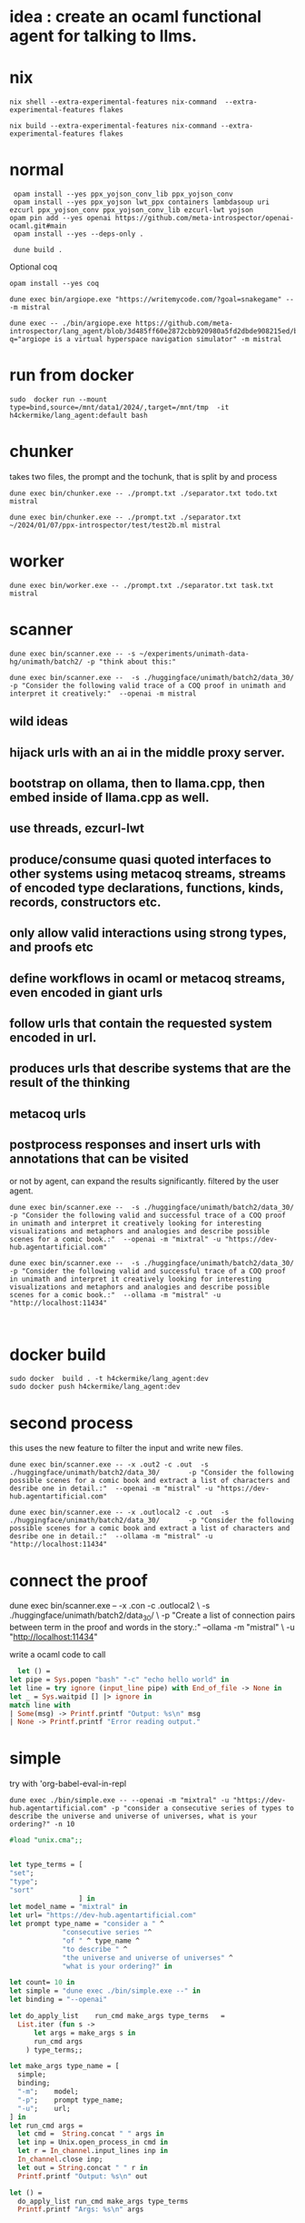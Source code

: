 
* idea : create an ocaml functional agent for talking to llms.

* nix
#+begin_src shell
nix shell --extra-experimental-features nix-command  --extra-experimental-features flakes
#+end_src

#+begin_src shell
nix build --extra-experimental-features nix-command --extra-experimental-features flakes
#+end_src

* normal
#+begin_src shell
  opam install --yes ppx_yojson_conv_lib ppx_yojson_conv
  opam install --yes ppx_yojson lwt_ppx containers lambdasoup uri ezcurl ppx_yojson_conv ppx_yojson_conv_lib ezcurl-lwt yojson
 opam pin add --yes openai https://github.com/meta-introspector/openai-ocaml.git#main
  opam install --yes --deps-only .

  dune build .
#+end_src

#+RESULTS:
| [openai.0.0.1]    | synchronised | (no  | changes) |      |                                                                |          |        |         |       |             |
| openai            | is           | now  | pinned   | to   | git+https://github.com/meta-introspector/openai-ocaml.git#main | (version | 0.0.1) |         |       |             |
|                   |              |      |          |      |                                                                |          |        |         |       |             |
| Already           | up-to-date.  |      |          |      |                                                                |          |        |         |       |             |
| Nothing           | to           | do.  |          |      |                                                                |          |        |         |       |             |
| #                 | Run          | eval | $(opam   | env) | to                                                             | update   |    the | current | shell | environment |
| [lang_agent.~dev] | synchronised | (no  | changes) |      |                                                                |          |        |         |       |             |

Optional coq 
#+begin_src shell
 opam install --yes coq
#+end_src

#+begin_src shell
dune exec bin/argiope.exe "https://writemycode.com/?goal=snakegame" -- -m mistral
#+end_src

#+begin_src shell
dune exec -- ./bin/argiope.exe https://github.com/meta-introspector/lang_agent/blob/3d485ff60e2872cbb920980a5fd2dbde908215ed/bin/argiope.ml#L28?q="argiope is a virtual hyperspace navigation simulator" -m mistral
#+end_src

* run from docker
#+begin_src shell
sudo  docker run --mount type=bind,source=/mnt/data1/2024/,target=/mnt/tmp  -it h4ckermike/lang_agent:default bash
#+end_src

* chunker
takes two files, the prompt and the tochunk, that is split by \n and process

#+begin_src shell
dune exec bin/chunker.exe -- ./prompt.txt ./separator.txt todo.txt mistral
#+end_src

#+begin_src shell
dune exec bin/chunker.exe -- ./prompt.txt ./separator.txt ~/2024/01/07/ppx-introspector/test/test2b.ml mistral
#+end_src

* worker
#+begin_src shell
dune exec bin/worker.exe -- ./prompt.txt ./separator.txt task.txt mistral
#+end_src

* scanner
#+begin_src shell
dune exec bin/scanner.exe -- -s ~/experiments/unimath-data-hg/unimath/batch2/ -p "think about this:"
#+end_src

#+begin_src shell
      dune exec bin/scanner.exe --  -s ./huggingface/unimath/batch2/data_30/       -p "Consider the following valid trace of a COQ proof in unimath and interpret it creatively:"  --openai -m mistral
#+end_src

#+RESULTS:
: DEBUG ./huggingface/unimath/batch2/data_30/


** wild ideas

** hijack urls with an ai in  the middle proxy server.

** bootstrap on ollama, then to llama.cpp, then embed inside of llama.cpp as well.
** use threads, ezcurl-lwt
** produce/consume quasi quoted interfaces to other systems using metacoq streams, streams of encoded type declarations, functions, kinds, records, constructors etc.
** only allow valid interactions using strong types, and proofs etc
** define workflows in ocaml or metacoq streams, even encoded in giant urls
** follow urls that contain the requested system encoded in url.
** produces urls that describe systems that are the result of the thinking
** metacoq urls
** postprocess responses and insert urls with annotations that can be visited
or not by agent, can expand the results significantly. filtered by the user agent.

#+begin_src shell
    dune exec bin/scanner.exe --  -s ./huggingface/unimath/batch2/data_30/       -p "Consider the following valid and successful trace of a COQ proof in unimath and interpret it creatively looking for interesting visualizations and metaphors and analogies and describe possible scenes for a comic book.:"  --openai -m "mixtral" -u "https://dev-hub.agentartificial.com"

    dune exec bin/scanner.exe --  -s ./huggingface/unimath/batch2/data_30/       -p "Consider the following valid and successful trace of a COQ proof in unimath and interpret it creatively looking for interesting visualizations and metaphors and analogies and describe possible scenes for a comic book.:"  --ollama -m "mistral" -u "http://localhost:11434"

    
 #+end_src

* docker build
#+begin_src shell
  sudo docker  build . -t h4ckermike/lang_agent:dev
  sudo docker push h4ckermike/lang_agent:dev
#+end_src

* second process
this uses the new feature to filter the input and write new files.
#+begin_src shell
    dune exec bin/scanner.exe -- -x .out2 -c .out  -s ./huggingface/unimath/batch2/data_30/       -p "Consider the following possible scenes for a comic book and extract a list of characters and desribe one in detail.:"  --openai -m "mistral" -u "https://dev-hub.agentartificial.com"

    dune exec bin/scanner.exe -- -x .outlocal2 -c .out  -s ./huggingface/unimath/batch2/data_30/       -p "Consider the following possible scenes for a comic book and extract a list of characters and desribe one in detail.:"  --ollama -m "mistral" -u "http://localhost:11434"
#+end_src


* connect the proof
    dune exec bin/scanner.exe -- -x .con -c .outlocal2 \
    -s ./huggingface/unimath/batch2/data_30/ \
    -p "Create a list of connection pairs between term in the proof and words in the story.:"  --ollama -m "mistral" \
    -u "http://localhost:11434"

    write a ocaml code to call
#+begin_src ocaml
    let () =
  let pipe = Sys.popen "bash" "-c" "echo hello world" in
  let line = try ignore (input_line pipe) with End_of_file -> None in
  let _ = Sys.waitpid [] |> ignore in
  match line with
  | Some(msg) -> Printf.printf "Output: %s\n" msg
  | None -> Printf.printf "Error reading output."
#+end_src

* simple
try with 'org-babel-eval-in-repl
#+begin_src shell
  dune exec ./bin/simple.exe -- --openai -m "mixtral" -u "https://dev-hub.agentartificial.com" -p "consider a consecutive series of types to describe the universe and universe of universes, what is your ordering?" -n 10
#+end_src

#+begin_src ocaml
#load "unix.cma";;
#+end_src

#+RESULTS:
: Line 1, characters 0-1:
: 1 | \#load "unix.cma";;;;
:     ^
: Error: Illegal character (\\)

#+begin_src ocaml

  let type_terms = [
  "set";
  "type";
  "sort"
                   ] in
  let model_name = "mixtral" in
  let url= "https://dev-hub.agentartificial.com"
  let prompt type_name = "consider a " ^
               "consecutive series "^
               "of " ^ type_name ^
               "to describe " ^
               "the universe and universe of universes" ^
               "what is your ordering?" in

  let count= 10 in
  let simple = "dune exec ./bin/simple.exe --" in
  let binding = "--openai"

  let do_apply_list    run_cmd make_args type_terms   =
    List.iter (fun s ->
        let args = make_args s in
        run_cmd args
      ) type_terms;;

  let make_args type_name = [
    simple;
    binding;
    "-m";    model;
    "-p";    prompt type_name;
    "-u";    url;
  ] in
  let run_cmd args =
    let cmd =  String.concat " " args in
    let inp = Unix.open_process_in cmd in
    let r = In_channel.input_lines inp in
    In_channel.close inp;
    let out = String.concat " " r in
    Printf.printf "Output: %s\n" out

  let () =
    do_apply_list run_cmd make_args type_terms  
    Printf.printf "Args: %s\n" args
#+end_src

#+RESULTS:
: Line 17, characters 0-3:
: 17 | let () =
:      ^^^
: Error: Syntax error


* recurse

#+begin_src shell
  dune exec ./bin/recurse.exe -- --openai -m "mixtral" \
       -u "https://dev-hub.agentartificial.com" \
       -s "recurse2"  \
       -x ".txt" \
       -p "consider a consecutive series of propositions to describe the universe and universe of universes. Consider your previous output and continue the thought if there, otherwise start a new thought chain." \
       -n 10
#+end_src

#+RESULTS:
| DEBUG3                   | path         | recurse2 |
| DEBUG4                   | MODEL        | :mixtral |
| Consider:mixtralrecurse2 |              |          |
| OUTPUT:                  | recurse2.txt |          |
| OUTPUT:                  | recurse2.txt |          |
| OUTPUT:                  | recurse2.txt |          |
| OUTPUT:                  | recurse2.txt |          |
| OUTPUT:                  | recurse2.txt |          |
| OUTPUT:                  | recurse2.txt |          |
| OUTPUT:                  | recurse2.txt |          |
| OUTPUT:                  | recurse2.txt |          |
| OUTPUT:                  | recurse2.txt |          |
| OUTPUT:                  | recurse2.txt |          |

** llama.cpp mode

#+begin_src shell
  dune exec ./bin/simple.exe -- --llamacpp  -u "http://localhost:8080" -p "consider a consecutive series of types to describe the universe and universe of universes, what is your ordering?"
  
#+end_src

#+RESULTS:

| DEBUG3           | path   |          |
| DEBUG4           | MODEL  | :mistral |
| Consider:mistral |        |          |
| OUTPUT:          | _1.out |          |


Error at  `Assoc ([("content",
          `String ("\n\nTo provide an answer, let's first define some terms and concepts:\n\n1. Universe: The totality of all existence, including all matter, energy, space, and time. It is the sum total of everything that exists or can be observed.\n2. Multiverse: A collection of multiple universes, each with its own set of fields and interactions. This concept arises in theoretical physics as a solution to certain problems, such as the fine-tuning problem or the cosmological constant problem.\n3. Meta-universe: The universe that contains all universes, including the multiverse."));
          ("generation_settings",
           `Assoc ([("dynatemp_exponent", `Float (1.));
                     ("dynatemp_range", `Float (0.));
                     ("frequency_penalty", `Float (0.));
                     ("grammar", `String (""));
                     ("ignore_eos", `Bool (false));
                     ("logit_bias", `List ([]));
                     ("min_p", `Float (0.0500000007451));
                     ("mirostat", `Int (0));
                     ("mirostat_eta", `Float (0.10000000149));
                     ("mirostat_tau", `Float (5.));
                     ("model",
                      `String ("/usr/share/ollama/.ollama/models/blobs/sha256:e8a35b5937a5e6d5c35d1f2a15f161e07eefe5e5bb0a3cdd42998ee79b057730"));
                     ("n_ctx", `Int (512)); ("n_keep", `Int (0));
                     ("n_predict", `Int (128)); ("n_probs", `Int (0));
                     ("penalize_nl", `Bool (true));
                     ("penalty_prompt_tokens", `List ([]));
                     ("presence_penalty", `Float (0.));
                     ("repeat_last_n", `Int (64));
                     ("repeat_penalty", `Float (1.10000002384));
                     ("seed", `Int (4294967295)); ("stop", `List ([]));
                     ("stream", `Bool (false));
                     ("temperature", `Float (0.800000011921));
                     ("tfs_z", `Float (1.)); ("top_k", `Int (40));
                     ("top_p", `Float (0.949999988079));
                     ("typical_p", `Float (1.));
                     ("use_penalty_prompt_tokens", `Bool (false))]));
          ("model",
           `String ("/usr/share/ollama/.ollama/models/blobs/sha256:e8a35b5937a5e6d5c35d1f2a15f161e07eefe5e5bb0a3cdd42998ee79b057730"));
          ("prompt",
           `String ("consider a consecutive series of types to describe the universe and universe of universes, what is your ordering?consider a consecutive series of types to describe the universe and universe of universes, what is your ordering?"));
          ("slot_id", `Int (0)); ("stop", `Bool (true));
          ("stopped_eos", `Bool (false)); ("stopped_limit", `Bool (true));
          ("stopped_word", `Bool (false)); ("stopping_word", `String (""));
          ("timings",
           `Assoc ([("predicted_ms", `Float (14526.219));
                     ("predicted_n", `Int (128));
                     ("predicted_per_second", `Float (8.81165291533));
                     ("predicted_per_token_ms", `Float (113.486085937));
                     ("prompt_ms", `Float (2088.743));
                     ("prompt_n", `Int (44));
                     ("prompt_per_second", `Float (21.0653009968));
                     ("prompt_per_token_ms", `Float (47.4714318182))]));
          ("tokens_cached", `Int (171)); ("tokens_evaluated", `Int (44));
          ("tokens_predicted", `Int (128)); ("truncated", `Bool (false))])


dune exec ./bin/simple_grammar.exe -- --llamacpp -s test4 -u "http://localhost:8080" -p "consider a consecutive series of types to describe the universe and universe of universes, what is your ordering?" -n 4 -g "root  ::= (expr \"=\" ws term \"\n\")+\nexpr  ::= term ([-+*/] term)*\nterm  ::= ident | num | \"(\" ws expr \")\" ws\nident ::= [a-z] [a-z0-9_]* ws\nnum   ::= [0-9]+ ws\nws    ::= [ \t\n]*" s	  


* grammar
We now take the filename for grammar because of quoting issues.

GRAMMAR=~/experiments/gbnf_parser/grammars/ebnf.ebnf
DS=$(date -Iseconds)
PROMPT_NAME=prompt_grammar2c.txt

dune exec bin/simple_grammar.exe -- \
    --llamacpp \
    -u "http://localhost:8080" \
    -s "grammar_1_${DS}"   \
    -g $GRAMMAR \
    -p $PROMPT_NAME \
    -x ".txt" \
    -n 6
    
